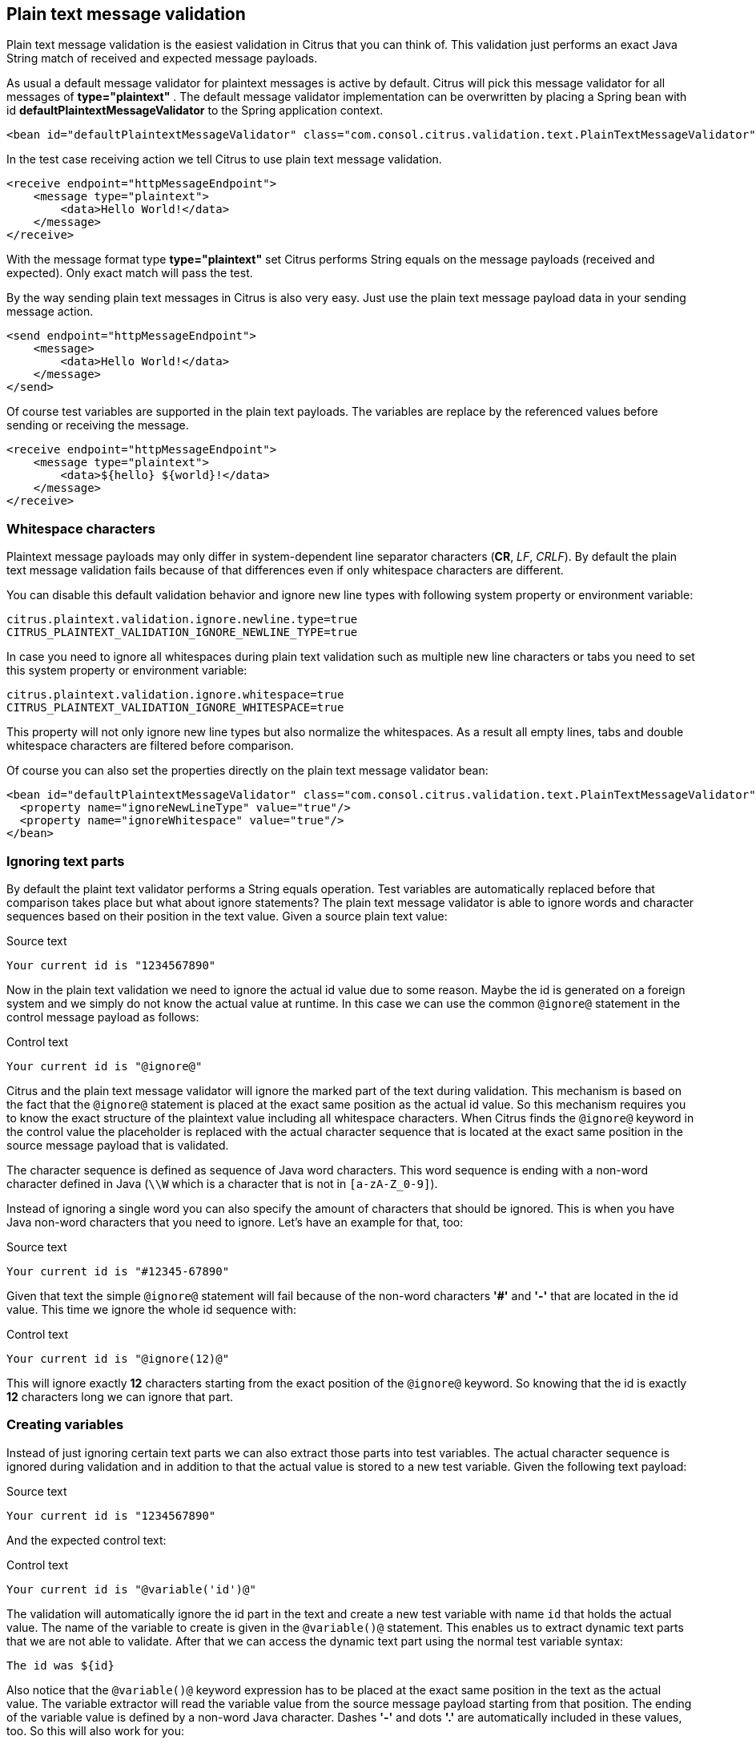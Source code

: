 [[plain-text-message-validation]]
== Plain text message validation

Plain text message validation is the easiest validation in Citrus that you can think of. This validation just performs an exact Java String match of received and expected message payloads.

As usual a default message validator for plaintext messages is active by default. Citrus will pick this message validator for all messages of *type="plaintext"* . The default message validator implementation can be overwritten by placing a Spring bean with id *defaultPlaintextMessageValidator* to the Spring application context.

[source,xml]
----
<bean id="defaultPlaintextMessageValidator" class="com.consol.citrus.validation.text.PlainTextMessageValidator"/>
----

In the test case receiving action we tell Citrus to use plain text message validation.

[source,xml]
----
<receive endpoint="httpMessageEndpoint">
    <message type="plaintext">
        <data>Hello World!</data>
    </message>
</receive>
----

With the message format type *type="plaintext"* set Citrus performs String equals on the message payloads (received and expected). Only exact match will pass the test.

By the way sending plain text messages in Citrus is also very easy. Just use the plain text message payload data in your sending message action.

[source,xml]
----
<send endpoint="httpMessageEndpoint">
    <message>
        <data>Hello World!</data>
    </message>
</send>
----

Of course test variables are supported in the plain text payloads. The variables are replace by the referenced values before sending or receiving the message.

[source,xml]
----
<receive endpoint="httpMessageEndpoint">
    <message type="plaintext">
        <data>${hello} ${world}!</data>
    </message>
</receive>
----

[[plain-text-validation-whitespaces]]
=== Whitespace characters

Plaintext message payloads may only differ in system-dependent line separator characters (*CR*, _LF_, _CRLF_). By default the plain text message validation fails because of that differences even if only whitespace
characters are different.

You can disable this default validation behavior and ignore new line types with following system property or environment variable:

[source]
----
citrus.plaintext.validation.ignore.newline.type=true
CITRUS_PLAINTEXT_VALIDATION_IGNORE_NEWLINE_TYPE=true
----

In case you need to ignore all whitespaces during plain text validation such as multiple new line characters or tabs you need to set this system property or environment variable:

[source]
----
citrus.plaintext.validation.ignore.whitespace=true
CITRUS_PLAINTEXT_VALIDATION_IGNORE_WHITESPACE=true
----

This property will not only ignore new line types but also normalize the whitespaces. As a result all empty lines, tabs and double whitespace characters are filtered before comparison.

Of course you can also set the properties directly on the plain text message validator bean:

[source,xml]
----
<bean id="defaultPlaintextMessageValidator" class="com.consol.citrus.validation.text.PlainTextMessageValidator">
  <property name="ignoreNewLineType" value="true"/>
  <property name="ignoreWhitespace" value="true"/>
</bean>
----

[[plain-text-validation-ignore]]
=== Ignoring text parts

By default the plaint text validator performs a String equals operation. Test variables are automatically replaced before that comparison takes place but what about ignore statements?
The plain text message validator is able to ignore words and character sequences based on their position in the text value. Given a source plain text value:

.Source text
[source,text]
----
Your current id is "1234567890"
----

Now in the plain text validation we need to ignore the actual id value due to some reason. Maybe the id is generated on a foreign system and we simply do not know the actual value at runtime.
In this case we can use the common `@ignore@` statement in the control message payload as follows:

.Control text
[source,text]
----
Your current id is "@ignore@"
----

Citrus and the plain text message validator will ignore the marked part of the text during validation. This mechanism is based on the fact that the `@ignore@` statement is placed at the exact same
position as the actual id value. So this mechanism requires you to know the exact structure of the plaintext value including all whitespace characters. When Citrus finds the `@ignore@` keyword in the control value
the placeholder is replaced with the actual character sequence that is located at the exact same position in the source message payload that is validated.

The character sequence is defined as sequence of Java word characters. This word sequence is ending with a non-word character defined in Java (`\\W` which is a character that is not in `[a-zA-Z_0-9]`).

Instead of ignoring a single word you can also specify the amount of characters that should be ignored. This is when you have Java non-word characters that you need to ignore. Let's have an example for that, too:

.Source text
[source,text]
----
Your current id is "#12345-67890"
----

Given that text the simple `@ignore@` statement will fail because of the non-word characters *'#'* and *'-'* that are located in the id value. This time we ignore the whole id sequence with:

.Control text
[source,text]
----
Your current id is "@ignore(12)@"
----

This will ignore exactly *12* characters starting from the exact position of the `@ignore@` keyword. So knowing that the id is exactly *12* characters long we can ignore that part.

[[plain-text-validation-variables]]
=== Creating variables

Instead of just ignoring certain text parts we can also extract those parts into test variables. The actual character sequence is ignored during validation and in addition to that the actual
value is stored to a new test variable. Given the following text payload:

.Source text
[source,text]
----
Your current id is "1234567890"
----

And the expected control text:

.Control text
[source,text]
----
Your current id is "@variable('id')@"
----

The validation will automatically ignore the id part in the text and create a new test variable with name `id` that holds the actual value. The name of the variable to create is given in the
`@variable()@` statement. This enables us to extract dynamic text parts that we are not able to validate. After that we can access the dynamic text part using the normal test variable syntax:

[source,text]
----
The id was ${id}
----

Also notice that the `@variable()@` keyword expression has to be placed at the exact same position in the text as the actual value. The variable extractor will read the variable value from the source message payload
starting from that position. The ending of the variable value is defined by a non-word Java character. Dashes *'-'* and dots *'.'* are automatically included in these values, too. So this will also work for you:

.Source text
[source,text]
----
Today is "2017-12-24"
----

And the expected control text:

.Control text
[source,text]
----
Today is "@variable('date')@"
----

This results in a new variable called `date` with value `2017-12-24`. Also the European date representation works fine here as dots and dashes are automatically included:

.Source text
[source,text]
----
Today is "24.12.2017"
----